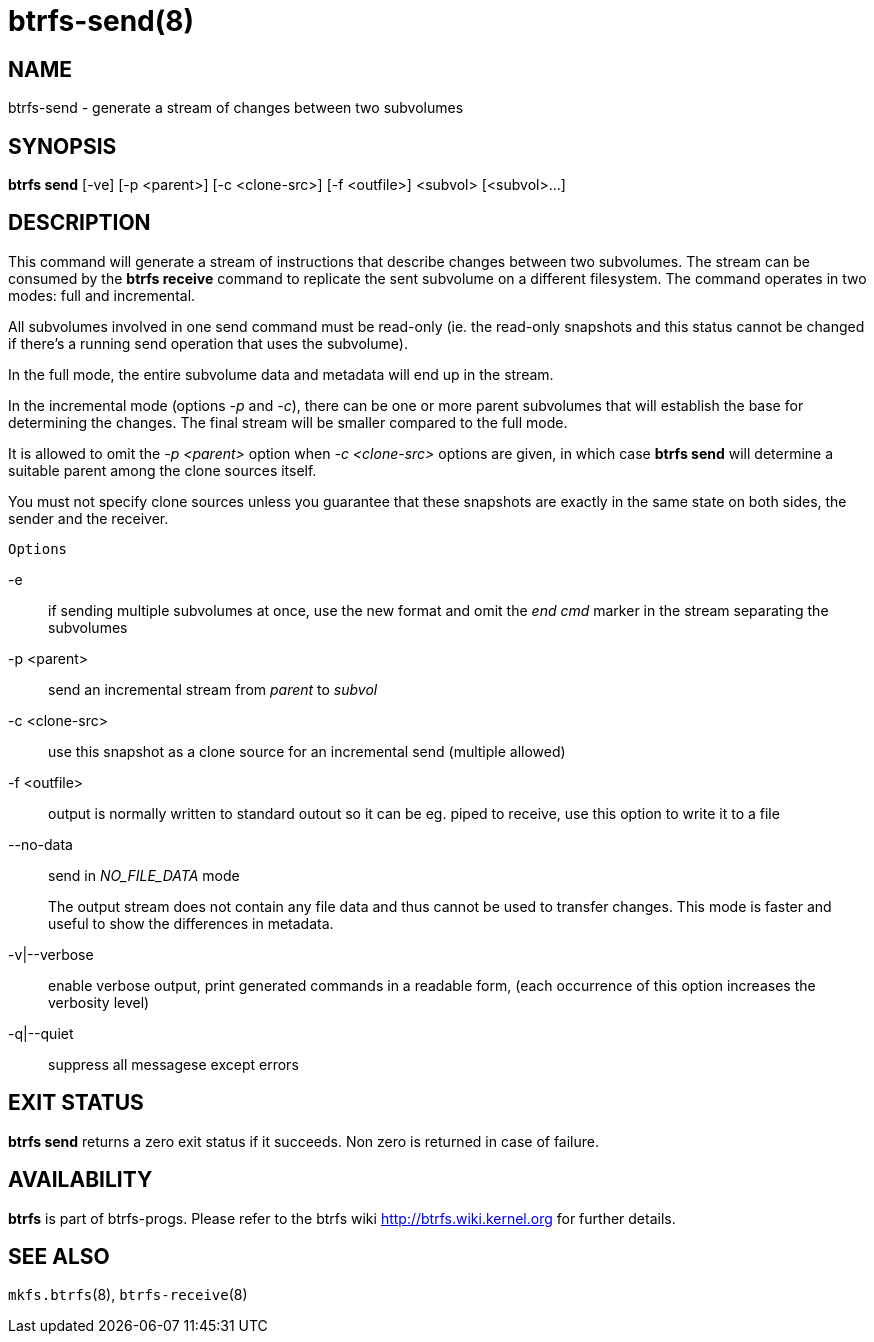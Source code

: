 btrfs-send(8)
=============

NAME
----
btrfs-send - generate a stream of changes between two subvolumes

SYNOPSIS
--------
*btrfs send* [-ve] [-p <parent>] [-c <clone-src>] [-f <outfile>] <subvol> [<subvol>...]

DESCRIPTION
-----------

This command will generate a stream of instructions that describe changes
between two subvolumes. The stream can be consumed by the *btrfs receive*
command to replicate the sent subvolume on a different filesystem.
The command operates in two modes: full and incremental.

All subvolumes involved in one send command must be read-only (ie. the
read-only snapshots and this status cannot be changed if there's a running send
operation that uses the subvolume).

In the full mode, the entire subvolume data and metadata will end up in the
stream.

In the incremental mode (options '-p' and '-c'), there can be one or more
parent subvolumes that will establish the base for determining the changes.
The final stream will be smaller compared to the full mode.

It is allowed to omit the '-p <parent>' option when '-c <clone-src>' options
are given, in which case *btrfs send* will determine a suitable parent among the
clone sources itself.

You must not specify clone sources unless you guarantee that these snapshots
are exactly in the same state on both sides, the sender and the receiver.

`Options`

-e::
if sending multiple subvolumes at once, use the new format and omit the
'end cmd' marker in the stream separating the subvolumes
-p <parent>::
send an incremental stream from 'parent' to 'subvol'
-c <clone-src>::
use this snapshot as a clone source for an incremental send (multiple allowed)
-f <outfile>::
output is normally written to standard outout so it can be eg. piped to
receive, use this option to write it to a file
--no-data::
send in 'NO_FILE_DATA' mode
+
The output stream does not contain any file
data and thus cannot be used to transfer changes. This mode is faster and
useful to show the differences in metadata.
-v|--verbose::
enable verbose output, print generated commands in a readable form, (each
occurrence of this option increases the verbosity level)
-q|--quiet::
suppress all messagese except errors

EXIT STATUS
-----------
*btrfs send* returns a zero exit status if it succeeds. Non zero is
returned in case of failure.

AVAILABILITY
------------
*btrfs* is part of btrfs-progs.
Please refer to the btrfs wiki http://btrfs.wiki.kernel.org for
further details.

SEE ALSO
--------
`mkfs.btrfs`(8),
`btrfs-receive`(8)
